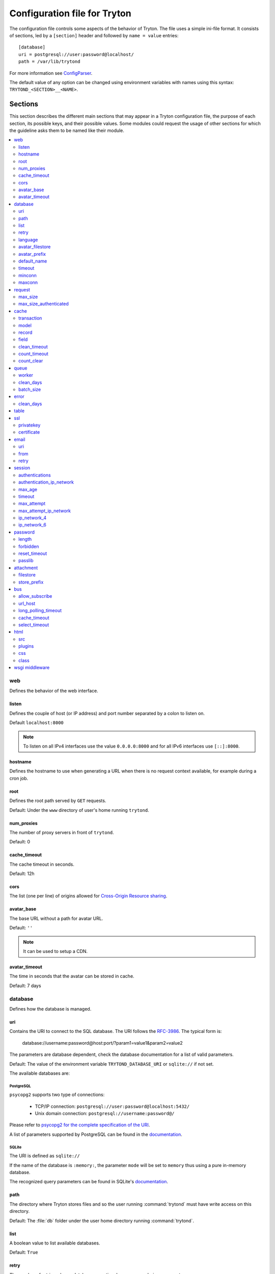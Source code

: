 .. _topics-configuration:

=============================
Configuration file for Tryton
=============================

The configuration file controls some aspects of the behavior of Tryton.
The file uses a simple ini-file format. It consists of sections, led by a
``[section]`` header and followed by ``name = value`` entries:

.. highlight:: ini

::

    [database]
    uri = postgresql://user:password@localhost/
    path = /var/lib/trytond

For more information see ConfigParser_.

.. _ConfigParser: http://docs.python.org/2/library/configparser.html

The default value of any option can be changed using environment variables
with names using this syntax: ``TRYTOND_<SECTION>__<NAME>``.

Sections
========

This section describes the different main sections that may appear in a Tryton
configuration file, the purpose of each section, its possible keys, and their
possible values.
Some modules could request the usage of other sections for which the guideline
asks them to be named like their module.

.. contents::
   :local:
   :backlinks: entry
   :depth: 2

web
---

Defines the behavior of the web interface.

listen
~~~~~~

Defines the couple of host (or IP address) and port number separated by a colon
to listen on.

Default ``localhost:8000``

.. note::
   To listen on all IPv4 interfaces use the value ``0.0.0.0:8000`` and for all
   IPv6 interfaces use ``[::]:8000``.

hostname
~~~~~~~~

Defines the hostname to use when generating a URL when there is no request
context available, for example during a cron job.

root
~~~~

Defines the root path served by ``GET`` requests.

Default: Under the ``www`` directory of user's home running ``trytond``.

num_proxies
~~~~~~~~~~~

The number of proxy servers in front of ``trytond``.

Default: 0

cache_timeout
~~~~~~~~~~~~~

The cache timeout in seconds.

Default: 12h

cors
~~~~

The list (one per line) of origins allowed for `Cross-Origin Resource sharing
<https://en.wikipedia.org/wiki/Cross-origin_resource_sharing>`_.

avatar_base
~~~~~~~~~~~

The base URL without a path for avatar URL.

Default: ``''``

.. note:: It can be used to setup a CDN.


avatar_timeout
~~~~~~~~~~~~~~

The time in seconds that the avatar can be stored in cache.

Default: 7 days

database
--------

Defines how the database is managed.

uri
~~~

Contains the URI to connect to the SQL database. The URI follows the RFC-3986_.
The typical form is:

    database://username:password@host:port/?param1=value1&param2=value2

The parameters are database dependent, check the database documentation for a
list of valid parameters.

Default: The value of the environment variable ``TRYTOND_DATABASE_URI`` or
``sqlite://`` if not set.

The available databases are:

PostgreSQL
**********

``psycopg2`` supports two type of connections:

    - TCP/IP connection: ``postgresql://user:password@localhost:5432/``
    - Unix domain connection: ``postgresql://username:password@/``

Please refer to `psycopg2 for the complete specification of the URI
<https://www.psycopg.org/docs/module.html#psycopg2.connect>`_.

A list of parameters supported by PostgreSQL can be found in the
`documentation
<https://www.postgresql.org/docs/current/libpq-connect.html#LIBPQ-PARAMKEYWORDS>`__.

SQLite
******

The URI is defined as ``sqlite://``

If the name of the database is ``:memory:``, the parameter ``mode`` will be set
to ``memory`` thus using a pure in-memory database.

The recognized query parameters can be found in SQLite's
`documentation
<https://www.sqlite.org/uri.html#recognized_query_parameters>`__.

path
~~~~

The directory where Tryton stores files and so the user running
:command:`trytond` must have write access on this directory.

Default: The :file:`db` folder under the user home directory running
:command:`trytond`.

list
~~~~

A boolean value to list available databases.

Default: ``True``

retry
~~~~~

The number of retries when a database operational error occurs during a request.

Default: ``5``

language
~~~~~~~~

The main language of the database that will be used for storage in the main
table for translations.

Default: ``en``

avatar_filestore
~~~~~~~~~~~~~~~~

This configuration value indicates whether the avatars should be stored in the
:py:mod:`trytond.filestore` (``True``) or the database (``False``).

Default: ``False``

avatar_prefix
~~~~~~~~~~~~~

The prefix to use with the :ref:`FileStore <ref-filestore>` to store avatars.

Default: ``None``

default_name
~~~~~~~~~~~~

The name of the database to use for operations without a database name.
Default: ``template1`` for PostgreSQL, ``:memory:`` for SQLite.

timeout
~~~~~~~

The timeout duration in seconds after which the connections to unused databases
are closed.
Default: ``1800`` (30 minutes)

minconn
~~~~~~~

The minimum number of connections to keep in the pool (if the backend supports
pool) per process.
Default: ``1``

maxconn
~~~~~~~

The maximum number of simultaneous connections to the database per process.
Default: ``64``

request
-------

max_size
~~~~~~~~

The maximum size in bytes of unauthenticated request (zero means no limit).

Default: 2MB

max_size_authenticated
~~~~~~~~~~~~~~~~~~~~~~

The maximum size in bytes of an authenticated request (zero means no limit).

Default: 2GB


cache
-----

Defines size of various cache.

transaction
~~~~~~~~~~~

The number of contextual caches kept per transaction.

Default: ``10``

model
~~~~~

The number of different model kept in the cache per transaction.

Default: ``200``

record
~~~~~~

The number of record loaded kept in the cache of the list.
It can be changed locally using the ``_record_cache_size`` key in
:attr:`Transaction.context`.

Default: ``2000``

field
~~~~~

The number of field to load with an ``eager`` :attr:`Field.loading`.

Default: ``100``

clean_timeout
~~~~~~~~~~~~~

The minimum number of seconds between two cleanings of the cache.
If the value is 0, the notification between processes will be done using
channels if the back-end supports them.

Default: ``300``

count_timeout
~~~~~~~~~~~~~

The cache timeout duration in seconds of the estimation of records.

Default: ``86400`` (1 day)

count_clear
~~~~~~~~~~~

The number of operations after which the counting estimation of records is
cleared.

Default: ``1000``

queue
-----

worker
~~~~~~

Activate asynchronous processing of the tasks. Otherwise they are performed at
the end of the requests.

Default: ``False``

clean_days
~~~~~~~~~~

The number of days after which processed tasks are removed.

Default: ``30``

batch_size
~~~~~~~~~~

The default number of the instances to process in a batch.

Default: ``20``

error
-----

clean_days
~~~~~~~~~~

The number of days after which reported errors are removed.

Default: ``90``

table
-----

This section allows to override the default generated table name for a
:class:`ModelSQL`. The main goal is to bypass limitation on the name length of
the database backend.
For example::

    [table]
    account.invoice.line = acc_inv_line
    account.invoice.tax = acc_inv_tax

ssl
---

Activates SSL_ on the web interface.

.. note:: It is recommended to delegate the SSL support to a proxy.

privatekey
~~~~~~~~~~

The path to the private key.

certificate
~~~~~~~~~~~

The path to the certificate.

.. tip::
   Set only one of ``privatekey`` or ``certificate`` to ``true`` if the SSL is
   delegated.

email
-----

.. note:: Email settings can be tested with the ``trytond-admin`` command

uri
~~~

The SMTP-URL_ to connect to the SMTP server which is extended to support SSL_
and STARTTLS_.
The available protocols are:

    - ``smtp``: simple SMTP
    - ``smtp+tls``: SMTP with STARTTLS
    - ``smtps``: SMTP with SSL

The uri accepts the following additional parameters:

* ``local_hostname``: used as FQDN of the local host in the HELO/EHLO commands,
  if omited it will use the value of ``socket.getfqdn()``.
* ``timeout``: A number of seconds used as timeout for blocking operations. A
  ``socket.timeout`` will be raised when exceeded. If omited the default timeout
  will be used.


Default: ``smtp://localhost:25``

from
~~~~

Defines the default ``From`` address (using RFC-822_) for emails sent by Tryton.

For example::

    from: "Company Inc" <info@example.com>

retry
~~~~~

The number of retries when the SMTP server returns a temporary error.

Default: ``5``

session
-------

authentications
~~~~~~~~~~~~~~~

A comma separated list of the authentication methods to try when attempting to
verify a user's identity. Each method is tried in turn, following the order of
the list, until one succeeds. In order to allow `multi-factor authentication`_,
individual methods can be combined together using a plus (``+``) symbol.

Example::

    authentications = password+sms,ldap

Each combined method can have options to skip them if they are met except for
the first method.
They are defined by appending their name to the method name after a question
mark (``?``) and separated by colons (``:``).

Example::

   authentications = password+sms?ip_address:device_cookie


By default, Tryton only supports the ``password`` method.  This method compares
the password entered by the user against a stored hash of the user's password.
By default, Tryton supports the ``ip_address`` and ``device_cookie`` options.
The ``ip_address`` compares the client IP address with the known network list
defined in `authentication_ip_network`_.
The ``device_cookie`` checks the client device is a known device of the user.
Other modules can define additional authentication methods and options, please
refer to their documentation for more information.

Default: ``password``

authentication_ip_network
~~~~~~~~~~~~~~~~~~~~~~~~~

A comma separated list of known IP networks used to check for ``ip_address``
authentication method option.

Default: ``''``

max_age
~~~~~~~

The time in seconds that a session stay valid.

Default: ``2592000`` (30 days)

timeout
~~~~~~~

The time in seconds without activity before the session is no more fresh.

Default: ``300`` (5 minutes)

max_attempt
~~~~~~~~~~~

The maximum authentication attempt before the server answers unconditionally
``Too Many Requests`` for any other attempts. The counting is done on all
attempts over a period of ``timeout``.

Default: ``5``

max_attempt_ip_network
~~~~~~~~~~~~~~~~~~~~~~

The maximum authentication attempt from the same network before the server
answers unconditionally ``Too Many Requests`` for any other attempts. The
counting is done on all attempts over a period of ``timeout``.

Default: ``300``

ip_network_4
~~~~~~~~~~~~

The network prefix to apply on IPv4 address for counting the authentication
attempts.

Default: ``32``

ip_network_6
~~~~~~~~~~~~

The network prefix to apply on IPv6 address for counting the authentication
attempts.

Default: ``56``

password
--------

length
~~~~~~

The minimal length required for the user password.

Default: ``8``

forbidden
~~~~~~~~~

The path to a file containing one forbidden password per line.

reset_timeout
~~~~~~~~~~~~~

The time in seconds until the reset password expires.

Default: ``86400`` (24h)

passlib
~~~~~~~

The path to the `INI file to load as CryptContext
<https://passlib.readthedocs.io/en/stable/narr/context-tutorial.html#loading-saving-a-cryptcontext>`_.
If no path is set, Tryton will use the schemes ``argon2``, ``scrypt``,
``bcrypt`` or ``pbkdf2_sha512``.

Default: ``None``

attachment
----------

Defines how to store the attachments

filestore
~~~~~~~~~

A boolean value to store attachment in the :ref:`FileStore <ref-filestore>`.

Default: ``True``

store_prefix
~~~~~~~~~~~~

The prefix to use with the ``FileStore``.

Default: ``None``

bus
---

allow_subscribe
~~~~~~~~~~~~~~~

A boolean value to allow clients to subscribe to bus channels.

Default: ``False``

url_host
~~~~~~~~

If set redirects bus requests to the host URL.

long_polling_timeout
~~~~~~~~~~~~~~~~~~~~

The time in seconds to keep the connection to the client opened when using long
polling for bus messages

Default: ``300``

cache_timeout
~~~~~~~~~~~~~

The number of seconds a message should be kept by the queue before being
discarded.

Default: ``300``

select_timeout
~~~~~~~~~~~~~~

The timeout duration of the select call when listening on a channel.

Default: ``5``

html
----

src
~~~

The URL pointing to `TinyMCE <https://www.tiny.cloud/>`_ editor.

Default: ``https://cloud.tinymce.com/stable/tinymce.min.js``

plugins
~~~~~~~

The space separated list of TinyMCE plugins to load.
It can be overridden for specific models and fields using the names:
``plugins-<model>-<field>`` or ``plugins-<model>``.

Default: ``

css
~~~

The JSON list of CSS files to load.
It can be overridden for specific models and fields using the names:
``css-<model>-<field>`` or ``css-<model>``.

Default: ``[]``

class
~~~~~

The class to add on the body.
It can be overridden for specific models and fields using the names:
``class-<model>-<field>`` or ``class-<model>``.

Default: ``''``

wsgi middleware
---------------

The section lists the `WSGI middleware`_ class to load.
Each middleware can be configured with a section named ``wsgi <middleware>``
containing ``args`` and ``kwargs`` options.

Example::

    [wsgi middleware]
    ie = werkzeug.contrib.fixers.InternetExplorerFix

    [wsgi ie]
    kwargs={'fix_attach': False}


.. _JSON-RPC: http://en.wikipedia.org/wiki/JSON-RPC
.. _XML-RPC: http://en.wikipedia.org/wiki/XML-RPC
.. _RFC-3986: http://tools.ietf.org/html/rfc3986
.. _SMTP-URL: http://tools.ietf.org/html/draft-earhart-url-smtp-00
.. _RFC-822: https://tools.ietf.org/html/rfc822
.. _SSL: http://en.wikipedia.org/wiki/Secure_Sockets_Layer
.. _STARTTLS: http://en.wikipedia.org/wiki/STARTTLS
.. _WSGI middleware: https://en.wikipedia.org/wiki/Web_Server_Gateway_Interface#Specification_overview
.. _`multi-factor authentication`: https://en.wikipedia.org/wiki/Multi-factor_authentication
